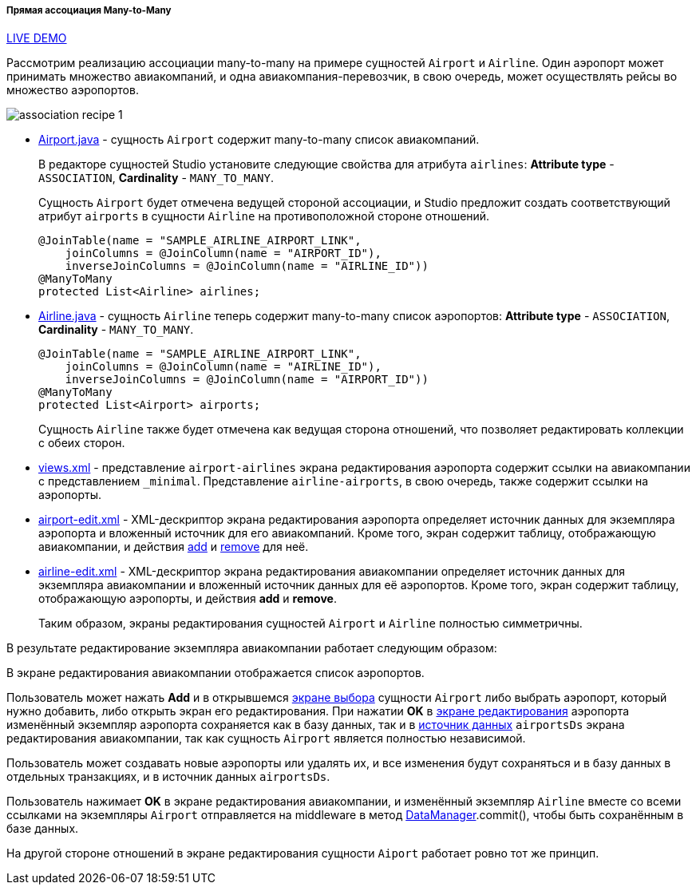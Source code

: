:sourcesdir: ../../../../../source

[[association_mtm_recipe_1]]
===== Прямая ассоциация Many-to-Many

++++
<div class="manual-live-demo-container">
    <a href="https://demo2.cuba-platform.com/model/open?screen=sample$Airline.browse" class="live-demo-btn" target="_blank">LIVE DEMO</a>
</div>
++++

Рассмотрим реализацию ассоциации many-to-many на примере сущностей `Airport` и `Airline`. Один аэропорт может принимать множество авиакомпаний, и одна авиакомпания-перевозчик, в свою очередь, может осуществлять рейсы во множество аэропортов.

image::cookbook/association_recipe_1.png[align="center"]

* https://github.com/cuba-platform/sample-model/blob/master/modules/global/src/com/company/sample/entity/airports/Airport.java[Airport.java] - сущность `Airport` содержит many-to-many список авиакомпаний.
+
В редакторе сущностей Studio установите следующие свойства для атрибута `airlines`: *Attribute type* - `ASSOCIATION`, *Cardinality* - `MANY_TO_MANY`.
+
Сущность `Airport` будет отмечена ведущей стороной ассоциации, и Studio предложит создать соответствующий атрибут `airports` в сущности `Airline` на противоположной стороне отношений.
+
[source, java]
----
@JoinTable(name = "SAMPLE_AIRLINE_AIRPORT_LINK",
    joinColumns = @JoinColumn(name = "AIRPORT_ID"),
    inverseJoinColumns = @JoinColumn(name = "AIRLINE_ID"))
@ManyToMany
protected List<Airline> airlines;
----

* https://github.com/cuba-platform/sample-model/blob/master/modules/global/src/com/company/sample/entity/airports/Airline.java[Airline.java] - сущность `Airline` теперь содержит many-to-many список аэропортов: *Attribute type* - `ASSOCIATION`, *Cardinality* - `MANY_TO_MANY`.
+
[source, java]
----
@JoinTable(name = "SAMPLE_AIRLINE_AIRPORT_LINK",
    joinColumns = @JoinColumn(name = "AIRLINE_ID"),
    inverseJoinColumns = @JoinColumn(name = "AIRPORT_ID"))
@ManyToMany
protected List<Airport> airports;
----
+
Сущность `Airline` также будет отмечена как ведущая сторона отношений, что позволяет редактировать коллекции с обеих сторон.

* https://github.com/cuba-platform/sample-model/blob/master/modules/global/src/com/company/sample/views.xml[views.xml] - представление `airport-airlines` экрана редактирования аэропорта содержит ссылки на авиакомпании с представлением `_minimal`. Представление `airline-airports`, в свою очередь, также содержит ссылки на аэропорты.

* https://github.com/cuba-platform/sample-model/blob/master/modules/web/src/com/company/sample/web/airports/airport/airport-edit.xml[airport-edit.xml] - XML-дескриптор экрана редактирования аэропорта определяет источник данных для экземпляра аэропорта и вложенный источник для его авиакомпаний. Кроме того, экран содержит таблицу, отображающую авиакомпании, и действия https://doc.cuba-platform.com/manual-latest/list_actions.html#addAction[add] и https://doc.cuba-platform.com/manual-latest/list_actions.html#removeAction[remove] для неё.

* https://github.com/cuba-platform/sample-model/blob/master/modules/web/src/com/company/sample/web/airline/airline-edit.xml[airline-edit.xml] - XML-дескриптор экрана редактирования авиакомпании определяет источник данных для экземпляра авиакомпании и вложенный источник данных для её аэропортов. Кроме того, экран содержит таблицу, отображающую аэропорты, и действия *add* и *remove*.
+
Таким образом, экраны редактирования сущностей `Airport` и `Airline` полностью симметричны.

В результате редактирование экземпляра авиакомпании работает следующим образом:

В экране редактирования авиакомпании отображается список аэропортов.

Пользователь может нажать *Add* и в открывшемся https://github.com/cuba-platform/sample-model/blob/master/modules/web/src/com/company/sample/web/airports/airport/airport-browse.xml[экране выбора] сущности `Airport` либо выбрать аэропорт, который нужно добавить, либо открыть экран его редактирования. При нажатии *OK* в https://github.com/cuba-platform/sample-model/blob/master/modules/web/src/com/company/sample/web/airports/airport/airport-edit.xml[экране редактирования] аэропорта изменённый экземпляр аэропорта сохраняется как в базу данных, так и в https://github.com/cuba-platform/sample-model/blob/master/modules/web/src/com/company/sample/web/airline/airline-edit.xml#L12[источник данных] `airportsDs` экрана редактирования авиакомпании, так как сущность `Airport` является полностью независимой.

Пользователь может создавать новые аэропорты или удалять их, и все изменения будут сохраняться и в базу данных в отдельных транзакциях, и в источник данных `airportsDs`.

Пользователь нажимает *OK* в экране редактирования авиакомпании, и изменённый экземпляр `Airline` вместе со всеми ссылками на экземпляры `Airport` отправляется на middleware в метод <<dataManager,DataManager>>.commit(), чтобы быть сохранённым в базе данных.

На другой стороне отношений в экране редактирования сущности `Aiport` работает ровно тот же принцип.

